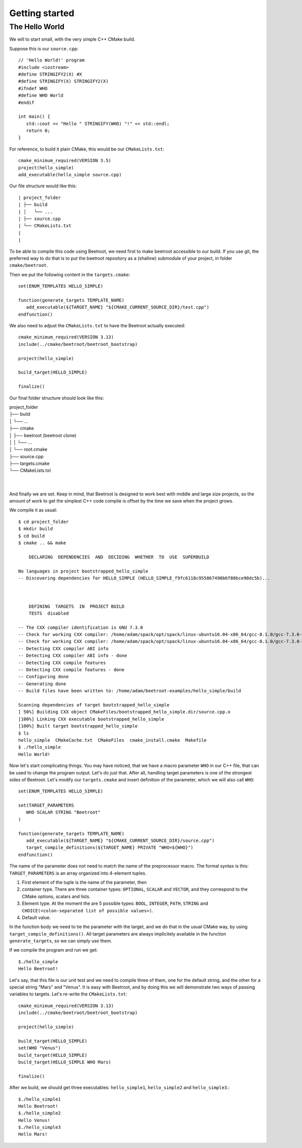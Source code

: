 Getting started
===============


The Hello World
^^^^^^^^^^^^^^^

We will to start small, with the very simple C++ CMake build. 

Suppose this is our ``source.cpp``::

   // 'Hello World!' program 
   #include <iostream>
   #define STRINGIFY2(X) #X
   #define STRINGIFY(X) STRINGIFY2(X)
   #ifndef WHO
   #define WHO World
   #endif

   int main() {
      std::cout << "Hello " STRINGIFY(WHO) "!" << std::endl;
      return 0;
   }

For reference, to build it plain CMake, this would be our ``CMakeLists.txt``::

   cmake_minimum_required(VERSION 3.5)
   project(hello_simple)
   add_executable(hello_simple source.cpp)

Our file structure would like this::


| project_folder
| ├── build
| │   └── ...
| ├── source.cpp
| └── CMakeLists.txt
| 
| 

To be able to compile this code using Beetroot, we need first to make beetroot accessible to our build. If you use git, the preferred way to do that is to put the beetroot repository as a (shallow) submodule of your project, in folder ``cmake/beetroot``.

Then we put the following content in the ``targets.cmake``::

   set(ENUM_TEMPLATES HELLO_SIMPLE)
   
   function(generate_targets TEMPLATE_NAME)
      add_executable(${TARGET_NAME} "${CMAKE_CURRENT_SOURCE_DIR}/test.cpp")
   endfunction()

We also need to adjust the ``CMakeLists.txt`` to have the Beetroot actually executed::

   cmake_minimum_required(VERSION 3.13)
   include(../cmake/beetroot/beetroot_bootstrap)
   
   project(hello_simple)
   
   build_target(HELLO_SIMPLE)
   
   finalize()

Our final folder structure should look like this:


| project_folder
| ├── build
| │   └── ...
| ├── cmake
| │   ├── beetroot (beetroot clone)
| │   │   └── ...
| │   └── root.cmake
| ├── source.cpp
| ├── targets.cmake
| └── CMakeLists.txt
| 
| 


And finally we are set. Keep in mind, that Beetroot is designed to work best with middle and large size projects, so the amount of work to get the simplest C++ code compile is offset by the time we save when the project grows.

We compile it as usual::

   $ cd project_folder
   $ mkdir build
   $ cd build
   $ cmake .. && make 
   
       DECLARING  DEPENDENCIES  AND  DECIDING  WHETHER  TO  USE  SUPERBUILD
   
   No languages in project bootstrapped_hello_simple
   -- Discovering dependencies for HELLO_SIMPLE (HELLO_SIMPLE_f9fc6118c955867490b6f80bce90dc5b)...
   
   
   
       DEFINING  TARGETS  IN  PROJECT BUILD
       TESTS  disabled
   
   -- The CXX compiler identification is GNU 7.3.0
   -- Check for working CXX compiler: /home/adam/spack/opt/spack/linux-ubuntu16.04-x86_64/gcc-8.1.0/gcc-7.3.0-zclb4ttmy53mjkahiocmsqozhu6veriz/bin/g++
   -- Check for working CXX compiler: /home/adam/spack/opt/spack/linux-ubuntu16.04-x86_64/gcc-8.1.0/gcc-7.3.0-zclb4ttmy53mjkahiocmsqozhu6veriz/bin/g++ -- works
   -- Detecting CXX compiler ABI info
   -- Detecting CXX compiler ABI info - done
   -- Detecting CXX compile features
   -- Detecting CXX compile features - done
   -- Configuring done
   -- Generating done
   -- Build files have been written to: /home/adam/beetroot-examples/hello_simple/build
   
   Scanning dependencies of target bootstrapped_hello_simple
   [ 50%] Building CXX object CMakeFiles/bootstrapped_hello_simple.dir/source.cpp.o
   [100%] Linking CXX executable bootstrapped_hello_simple
   [100%] Built target bootstrapped_hello_simple
   $ ls
   hello_simple  CMakeCache.txt  CMakeFiles  cmake_install.cmake  Makefile
   $ ./hello_simple
   Hello World!

Now let's start complicating things. You may have noticed, that we have a macro parameter ``WHO`` in our C++ file, that can be used to change the program output. Let's do just that. After all, handling target parameters is one of the strongest sides of Beetroot. Let's modify our ``targets.cmake`` and insert definition of the parameter, which we will also call ``WHO``::

   set(ENUM_TEMPLATES HELLO_SIMPLE)
   
   set(TARGET_PARAMETERS 
      WHO SCALAR STRING "Beetroot"
   )
   
   function(generate_targets TEMPLATE_NAME)
      add_executable(${TARGET_NAME} "${CMAKE_CURRENT_SOURCE_DIR}/source.cpp")
      target_compile_definitions(${TARGET_NAME} PRIVATE "WHO=${WHO}")
   endfunction()

The name of the parameter does not need to match the name of the preprocessor macro. The formal syntax is this: ``TARGET_PARAMETERS`` is an array organized into 4-element tuples.

#. First element of the tuple is the name of the parameter, then
#. container type. There are three container types: ``OPTIONAL``, ``SCALAR`` and ``VECTOR``, and they correspond to the CMake options, scalars and lists.
#. Element type. At the moment the are 5 possible types: ``BOOL``, ``INTEGER``, ``PATH``, ``STRING`` and ``CHOICE(<colon-separated list of possible values>)``.
#. Default value. 

In the function body we need to tie the parameter with the target, and we do that in the usual CMake way, by using ``target_compile_definitions()``. All target parameters are always implicitely available in the function ``generate_targets``, so we can simply use them.

If we compile the program and run we get::

   $./hello_simple
   Hello Beetroot!

Let's say, that this file is our unit test and we need to compile three of them, one for the default string, and the other for a special string "Mars" and "Venus". It is easy with Beetroot, and by doing this we will demonstrate two ways of passing variables to targets. Let's re-write the ``CMakeLists.txt``::

   cmake_minimum_required(VERSION 3.13)
   include(../cmake/beetroot/beetroot_bootstrap)
   
   project(hello_simple)
   
   build_target(HELLO_SIMPLE)
   set(WHO "Venus")
   build_target(HELLO_SIMPLE)
   build_target(HELLO_SIMPLE WHO Mars)
   
   finalize()


After we build, we should get three executables: ``hello_simple1``, ``hello_simple2`` and ``hello_simple3``.::

   $./hello_simple1
   Hello Beetroot!
   $./hello_simple2
   Hello Venus!
   $./hello_simple3
   Hello Mars!


